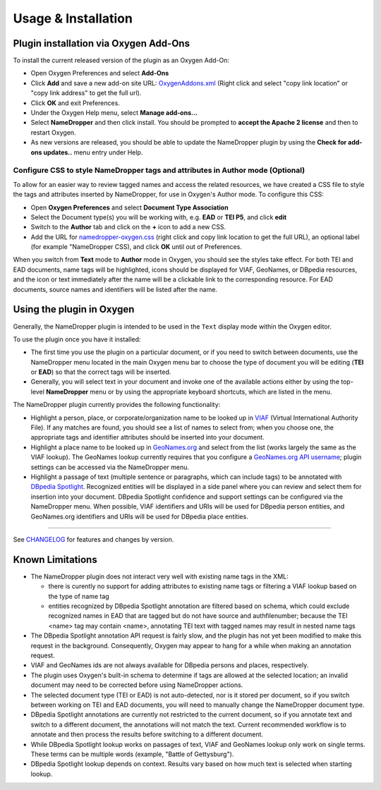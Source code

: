 Usage & Installation
********************

Plugin installation via Oxygen Add-Ons
======================================

To install the current released version of the plugin as an Oxygen Add-On:

* Open Oxygen Preferences and select **Add-Ons**
* Click **Add** and save a new add-on site URL: `OxygenAddons.xml`_
  (Right click and select "copy link location" or "copy link address" to get the full url).
* Click **OK** and exit Preferences. 
* Under the Oxygen Help menu, select **Manage add-ons...**
* Select **NameDropper** and then click install.  You should be prompted to **accept the Apache 2
  license** and then to restart Oxygen.
* As new versions are released, you should be able to update the NameDropper plugin by
  using the **Check for add-ons updates..** menu entry under Help.

.. _OxygenAddons.xml: ../res/OxygenAddons.xml?raw=true

Configure CSS to style NameDropper tags and attributes in Author mode (Optional)
--------------------------------------------------------------------------------

To allow for an easier way to review tagged names and access the
related resources, we have created a CSS file to style the tags and attributes
inserted by NameDropper, for use in Oxygen's Author mode. To configure this CSS:

* Open **Oxygen Preferences** and select **Document Type Association**
* Select the Document type(s) you will be working with, e.g. **EAD** or **TEI P5**,
  and click **edit**
* Switch to the **Author** tab and click on the **+** icon to add a new CSS.
* Add the URL for `namedropper-oxygen.css`_ (right click and copy link location
  to get the full URL), an optional label (for example "NameDropper CSS), and click **OK** until out of Preferences.

When you switch from **Text** mode to **Author** mode in Oxygen, you should see the
styles take effect. For both TEI and EAD documents, name tags will be highlighted,
icons should be displayed for VIAF, GeoNames, or DBpedia resources, and the icon or
text immediately after the name will be a clickable link to the corresponding resource.
For EAD documents, source names and identifiers will be listed after the name.

.. _namedropper-oxygen.css: ../res/namedropper-oxygen.css?raw=true

Using the plugin in Oxygen
==========================

Generally, the NameDropper plugin is intended to be used in the ``Text`` display mode
within the Oxygen editor.

To use the plugin once you have it installed:

* The first time you use the plugin on a particular document, or if you need to switch between documents, use the
  NameDropper menu located in the main Oxygen menu bar to choose the type of document
  you will be editing (**TEI** or **EAD**) so that the correct tags will be inserted.

* Generally, you will select text in your document and invoke one of the available
  actions either by using the top-level **NameDropper** menu or by using the appropriate
  keyboard shortcuts, which are listed in the menu.

The NameDropper plugin currently provides the following functionality:

* Highlight a person, place, or corporate/organization name to be looked
  up in `VIAF`_ (Virtual International Authority File).  If any matches are found,
  you should see a list of names to select from; when you choose one, the appropriate
  tags and identifier attributes should be inserted into your document.

* Highlight a place name to be looked up in `GeoNames.org`_ and select from the list
  (works largely the same as the VIAF lookup).  The GeoNames lookup currently requires
  that you configure a `GeoNames.org API username`_; plugin settings can be accessed
  via the NameDropper menu.

* Highlight a passage of text (multiple sentence or paragraphs, which can include tags)
  to be annotated with `DBpedia Spotlight`_.  Recognized entities will be displayed in
  a side panel where you can review and select them for insertion into your document.
  DBpedia Spotlight confidence and support settings can be configured via the NameDropper
  menu.  When possible, VIAF identifiers and URIs will be used for DBpedia person entities,
  and GeoNames.org identifiers and URIs will be used for DBpedia place entities.

 .. _VIAF: http://viaf.org/
 .. _GeoNames.org: http://geonames.org/
 .. _GeoNames.org API username: http://www.geonames.org/login
 .. _DBpedia Spotlight: http://spotlight.dbpedia.org/


----

See `CHANGELOG`_ for features and changes by version.

.. _CHANGELOG: ../CHANGELOG.rst


Known Limitations
=================

* The NameDropper plugin does not interact very well with existing name tags in the XML:

  * there is curently no support for adding attributes to existing name tags or filtering
    a VIAF lookup based on the type of name tag
  * entities recognized by DBpedia Spotlight annotation are filtered based on schema,
    which could exclude recognized names in EAD that are tagged but do not have source and
    authfilenumber; because the TEI <name> tag may contain <name>, annotating TEI text
    with tagged names may result in nested name tags

* The DBpedia Spotlight annotation API request is fairly slow, and the plugin has not
  yet been modified to make this request in the background. Consequently, Oxygen may appear to hang for a while when making an annotation request.
* VIAF and GeoNames ids are not always available for DBpedia persons and places, respectively.
* The plugin uses Oxygen's built-in schema to determine if tags are allowed at the selected
  location; an invalid document may need to be corrected before using NameDropper actions.
* The selected document type (TEI or EAD) is not auto-detected, nor is it stored per
  document, so if you switch between working on TEI and EAD documents, you will need to manually change the NameDropper document type.
* DBpedia Spotlight annotations are currently not restricted to the current document, so
  if you annotate text and switch to a different document, the annotations will not match
  the text.  Current recommended workflow is to annotate and then process the results before
  switching to a different document.
* While DBpedia Spotlight lookup works on passages of text, VIAF and GeoNames lookup only work on single terms. These terms can be multiple words (example, "Battle of Gettysburg"). 
* DBpedia Spotlight lookup depends on context. Results vary based on how much text is selected when starting lookup.
